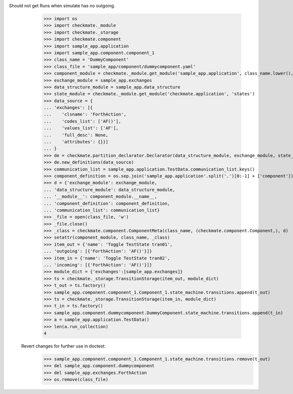 Should not get Runs when simulate has no outgoing. 
        >>> import os
        >>> import checkmate._module
        >>> import checkmate._storage
        >>> import checkmate.component
        >>> import sample_app.application
        >>> import sample_app.component.component_1
        >>> class_name = 'DummyComponent'
        >>> class_file = 'sample_app/component/dummycomponent.yaml'
        >>> component_module = checkmate._module.get_module('sample_app.application', class_name.lower(), 'component')
        >>> exchange_module = sample_app.exchanges
        >>> data_structure_module = sample_app.data_structure
        >>> state_module = checkmate._module.get_module('checkmate.application', 'states')
        >>> data_source = {
        ... 'exchanges': [{
        ...    'clsname': 'ForthAction',
        ...    'codes_list': ['AF()'],
        ...    'values_list': ['AF'],
        ...    'full_desc': None,
        ...    'attributes': {}}]
        ... }
        >>> de = checkmate.partition_declarator.Declarator(data_structure_module, exchange_module, state_module=state_module)
        >>> de.new_definitions(data_source)
        >>> communication_list = sample_app.application.TestData.communication_list.keys()
        >>> component_definition = os.sep.join('sample_app.application'.split('.')[0:-1] + ['component'])
        >>> d = {'exchange_module': exchange_module,
        ... 'data_structure_module': data_structure_module,
        ... '__module__': component_module.__name__,
        ... 'component_definition': component_definition,
        ... 'communication_list': communication_list}
        >>> _file = open(class_file, 'w')
        >>> _file.close()
        >>> _class = checkmate.component.ComponentMeta(class_name, (checkmate.component.Component,), d)
        >>> setattr(component_module, class_name, _class)
        >>> item_out = {'name': 'Toggle TestState tran01',
        ... 'outgoing': [{'ForthAction': 'AF()'}]}
        >>> item_in = {'name': 'Toggle TestState tran02',
        ... 'incoming': [{'ForthAction': 'AF()'}]}
        >>> module_dict = {'exchanges':[sample_app.exchanges]}
        >>> ts = checkmate._storage.TransitionStorage(item_out, module_dict)
        >>> t_out = ts.factory()
        >>> sample_app.component.component_1.Component_1.state_machine.transitions.append(t_out)
        >>> ts = checkmate._storage.TransitionStorage(item_in, module_dict)
        >>> t_in = ts.factory()
        >>> sample_app.component.dummycomponent.DummyComponent.state_machine.transitions.append(t_in)
        >>> a = sample_app.application.TestData() 
        >>> len(a.run_collection)
        4

    Revert changes for further use in doctest:
        >>> sample_app.component.component_1.Component_1.state_machine.transitions.remove(t_out)
        >>> del sample_app.component.dummycomponent
        >>> del sample_app.exchanges.ForthAction
        >>> os.remove(class_file)
